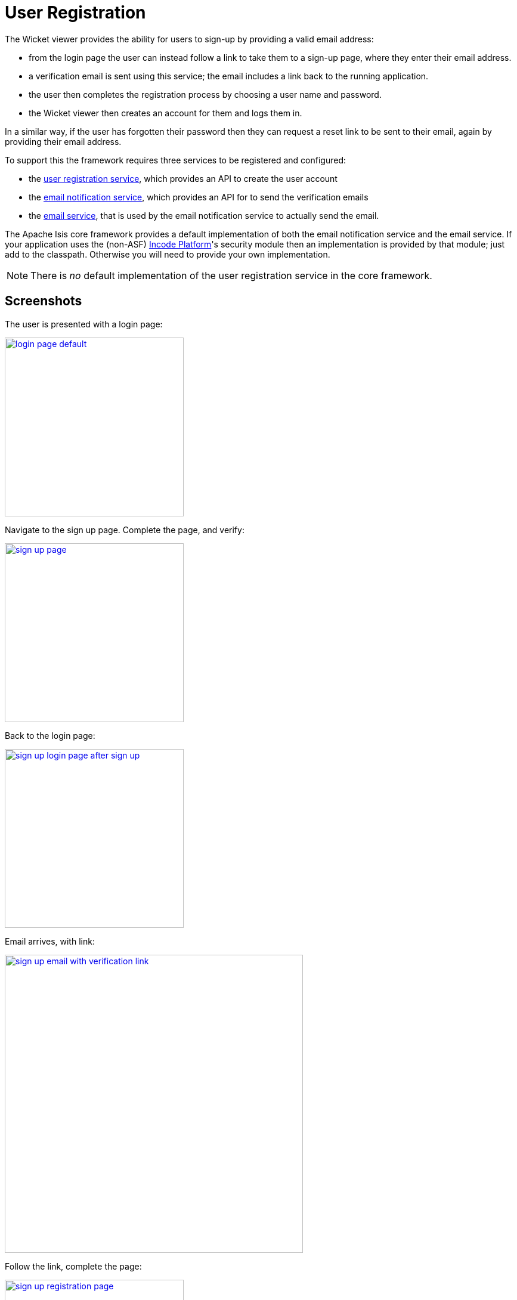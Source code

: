 [[_ugvw_features_user-registration]]
= User Registration
:Notice: Licensed to the Apache Software Foundation (ASF) under one or more contributor license agreements. See the NOTICE file distributed with this work for additional information regarding copyright ownership. The ASF licenses this file to you under the Apache License, Version 2.0 (the "License"); you may not use this file except in compliance with the License. You may obtain a copy of the License at. http://www.apache.org/licenses/LICENSE-2.0 . Unless required by applicable law or agreed to in writing, software distributed under the License is distributed on an "AS IS" BASIS, WITHOUT WARRANTIES OR  CONDITIONS OF ANY KIND, either express or implied. See the License for the specific language governing permissions and limitations under the License.
:_basedir: ../../
:_imagesdir: images/



The Wicket viewer provides the ability for users to sign-up by providing a valid email address:

* from the login page the user can instead follow a link to take them to a sign-up page, where they enter their email address.
* a verification email is sent using this service; the email includes a link back to the running application.
* the user then completes the registration process by choosing a user name and password.
* the Wicket viewer then creates an account for them and logs them in.

In a similar way, if the user has forgotten their password then they can request a reset link to be sent to their email, again by providing their email address.

To support this the framework requires three services to be registered and configured:

* the xref:../rgsvc/rgsvc.adoc#_rgsvc_persistence-layer-spi_UserRegistrationService[user registration service], which provides an API to create the user account
* the xref:../rgsvc/rgsvc.adoc#_rgsvc_presentation-layer-spi_EmailNotificationService[email notification service], which provides an API for to send the verification emails
* the xref:../rgsvc/rgsvc.adoc#_rgsvc_integration-api_EmailService[email service], that is used by the email notification service to actually send the email.

The Apache Isis core framework provides a default implementation of both the email notification service and the email service. If your application uses the (non-ASF) link:http://platform.incode.org[Incode Platform^]'s security module then an implementation is provided by that module; just add to the classpath. Otherwise you will need to provide your own implementation.

[NOTE]
====
There is _no_ default implementation of the user registration service in the core framework.
====



== Screenshots

The user is presented with a login page:

image::{_imagesdir}user-registration/login-page-default.png[width="300px",link="{_imagesdir}user-registration/login-page-default.png"]


Navigate to the sign up page. Complete the page, and verify:

image::{_imagesdir}user-registration/sign-up-page.png[width="300px",link="{_imagesdir}user-registration/sign-up-page.png"]


Back to the login page:

image::{_imagesdir}user-registration/sign-up-login-page-after-sign-up.png[width="300px",link="{_imagesdir}user-registration/sign-up-login-page-after-sign-up.png"]


Email arrives, with link:

image::{_imagesdir}user-registration/sign-up-email-with-verification-link.png[width="500px",link="{_imagesdir}user-registration/sign-up-email-with-verification-link.png"]


Follow the link, complete the page:

image::{_imagesdir}user-registration/sign-up-registration-page.png[width="300px",link="{_imagesdir}user-registration/sign-up-registration-page.png"]


Automatically logged in:

image::{_imagesdir}user-registration/sign-up-after-registration.png[width="800px",link="{_imagesdir}user-registration/sign-up-after-registration.png"]




== Configuration

There are two prerequisites:

* register an implementation of the xref:../rgsvc/rgsvc.adoc#_rgsvc_persistence-layer-spi_UserRegistrationService[user registration service] (eg by using the (non-ASF) link:http://platform.incode.org[Incode Platform^]'s security module)

* configure the xref:../rgsvc/rgsvc.adoc#_rgsvc_integration-api_EmailService[email service]

The latter is required if you are using the default email notification service and email service. If you are using your own alternative implementation of the email notification service then it may be omitted (and configure your own alternative implementation as required).

It is also possible to configure the Wicket viewer to suppress the sign-up page link and/or the password reset page, see xref:../ugvw/ugvw.adoc#_ugvw_configuration-properties_sign-in[here] for further details.




